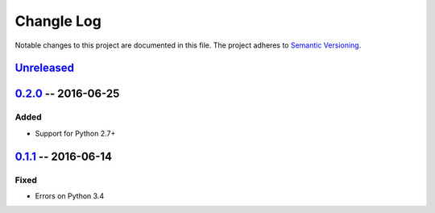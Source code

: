 Changle Log
===========

Notable changes to this project are documented in this file.
The project adheres to `Semantic Versioning`_.


Unreleased_
-----------


0.2.0_ -- 2016-06-25
--------------------

Added
~~~~~
* Support for Python 2.7+


0.1.1_ -- 2016-06-14
--------------------

Fixed
~~~~~
* Errors on Python 3.4


.. _Semantic Versioning: http://semver.org/.
.. _0.1.1: https://github.com/nevimov/django-easycart/compare/v0.1.0...v0.1.1
.. _0.2.0: https://github.com/nevimov/django-easycart/compare/v0.1.1...v0.2.0
.. _unreleased: https://github.com/nevimov/django-easycart/compare/v0.2.0...master
